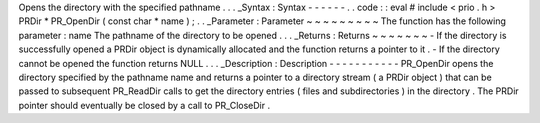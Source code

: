 Opens
the
directory
with
the
specified
pathname
.
.
.
_Syntax
:
Syntax
-
-
-
-
-
-
.
.
code
:
:
eval
#
include
<
prio
.
h
>
PRDir
*
PR_OpenDir
(
const
char
*
name
)
;
.
.
_Parameter
:
Parameter
~
~
~
~
~
~
~
~
~
The
function
has
the
following
parameter
:
name
The
pathname
of
the
directory
to
be
opened
.
.
.
_Returns
:
Returns
~
~
~
~
~
~
~
-
If
the
directory
is
successfully
opened
a
PRDir
object
is
dynamically
allocated
and
the
function
returns
a
pointer
to
it
.
-
If
the
directory
cannot
be
opened
the
function
returns
NULL
.
.
.
_Description
:
Description
-
-
-
-
-
-
-
-
-
-
-
PR_OpenDir
opens
the
directory
specified
by
the
pathname
name
and
returns
a
pointer
to
a
directory
stream
(
a
PRDir
object
)
that
can
be
passed
to
subsequent
PR_ReadDir
calls
to
get
the
directory
entries
(
files
and
subdirectories
)
in
the
directory
.
The
PRDir
pointer
should
eventually
be
closed
by
a
call
to
PR_CloseDir
.
